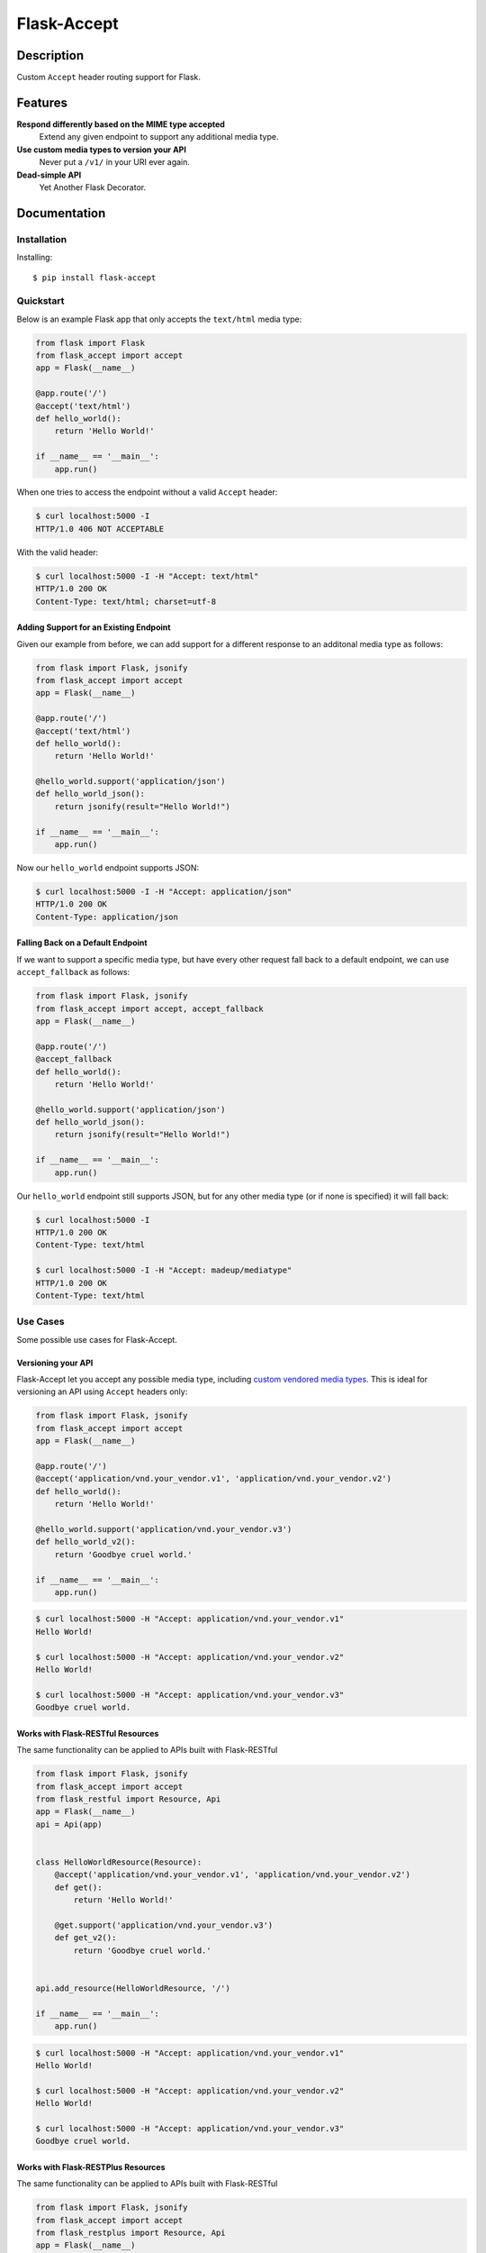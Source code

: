 Flask-Accept
============

.. image:: https://travis-ci.org/di/flask-accept.svg?branch=master
    :target: https://travis-ci.org/di/flask-accept

Description
-----------

Custom ``Accept`` header routing support for Flask.

Features
--------

**Respond differently based on the MIME type accepted**
  Extend any given endpoint to support any additional media type.

**Use custom media types to version your API**
  Never put a ``/v1/`` in your URI ever again.

**Dead-simple API**
  Yet Another Flask Decorator.

Documentation
-------------

Installation
~~~~~~~~~~~~

Installing:

::

    $ pip install flask-accept

Quickstart
~~~~~~~~~~

Below is an example Flask app that only accepts the ``text/html`` media type:

.. code:: python

    from flask import Flask
    from flask_accept import accept
    app = Flask(__name__)

    @app.route('/')
    @accept('text/html')
    def hello_world():
        return 'Hello World!'

    if __name__ == '__main__':
        app.run()

When one tries to access the endpoint without a valid ``Accept`` header:

.. code:: console

    $ curl localhost:5000 -I
    HTTP/1.0 406 NOT ACCEPTABLE

With the valid header:

.. code:: console

    $ curl localhost:5000 -I -H "Accept: text/html"
    HTTP/1.0 200 OK
    Content-Type: text/html; charset=utf-8

Adding Support for an Existing Endpoint
^^^^^^^^^^^^^^^^^^^^^^^^^^^^^^^^^^^^^^^

Given our example from before, we can add support for a different response to
an additonal media type as follows:

.. code:: python

    from flask import Flask, jsonify
    from flask_accept import accept
    app = Flask(__name__)

    @app.route('/')
    @accept('text/html')
    def hello_world():
        return 'Hello World!'

    @hello_world.support('application/json')
    def hello_world_json():
        return jsonify(result="Hello World!")

    if __name__ == '__main__':
        app.run()

Now our ``hello_world`` endpoint supports JSON:

.. code:: console

    $ curl localhost:5000 -I -H "Accept: application/json"
    HTTP/1.0 200 OK
    Content-Type: application/json

Falling Back on a Default Endpoint
^^^^^^^^^^^^^^^^^^^^^^^^^^^^^^^^^^

If we want to support a specific media type, but have every other request
fall back to a default endpoint, we can use ``accept_fallback`` as follows:

.. code:: python

    from flask import Flask, jsonify
    from flask_accept import accept, accept_fallback
    app = Flask(__name__)

    @app.route('/')
    @accept_fallback
    def hello_world():
        return 'Hello World!'

    @hello_world.support('application/json')
    def hello_world_json():
        return jsonify(result="Hello World!")

    if __name__ == '__main__':
        app.run()

Our ``hello_world`` endpoint still supports JSON, but for any other media type
(or if none is specified) it will fall back:

.. code:: console

   $ curl localhost:5000 -I
   HTTP/1.0 200 OK
   Content-Type: text/html

   $ curl localhost:5000 -I -H "Accept: madeup/mediatype"
   HTTP/1.0 200 OK
   Content-Type: text/html

Use Cases
~~~~~~~~~

Some possible use cases for Flask-Accept.

Versioning your API
^^^^^^^^^^^^^^^^^^^

Flask-Accept let you accept any possible media type, including `custom vendored
media types <https://en.wikipedia.org/wiki/Media_type#Vendor_tree>`_. This is
ideal for versioning an API using ``Accept`` headers only:

.. code:: python

    from flask import Flask, jsonify
    from flask_accept import accept
    app = Flask(__name__)

    @app.route('/')
    @accept('application/vnd.your_vendor.v1', 'application/vnd.your_vendor.v2')
    def hello_world():
        return 'Hello World!'

    @hello_world.support('application/vnd.your_vendor.v3')
    def hello_world_v2():
        return 'Goodbye cruel world.'

    if __name__ == '__main__':
        app.run()

.. code:: console

    $ curl localhost:5000 -H "Accept: application/vnd.your_vendor.v1"
    Hello World!

    $ curl localhost:5000 -H "Accept: application/vnd.your_vendor.v2"
    Hello World!

    $ curl localhost:5000 -H "Accept: application/vnd.your_vendor.v3"
    Goodbye cruel world.

Works with Flask-RESTful Resources
^^^^^^^^^^^^^^^^^^^^^^^^^^^^^^^^^^

The same functionality can be applied to APIs built with Flask-RESTful

.. code:: python

    from flask import Flask, jsonify
    from flask_accept import accept
    from flask_restful import Resource, Api
    app = Flask(__name__)
    api = Api(app)


    class HelloWorldResource(Resource):
        @accept('application/vnd.your_vendor.v1', 'application/vnd.your_vendor.v2')
        def get():
            return 'Hello World!'

        @get.support('application/vnd.your_vendor.v3')
        def get_v2():
            return 'Goodbye cruel world.'


    api.add_resource(HelloWorldResource, '/')

    if __name__ == '__main__':
        app.run()

.. code:: console

    $ curl localhost:5000 -H "Accept: application/vnd.your_vendor.v1"
    Hello World!

    $ curl localhost:5000 -H "Accept: application/vnd.your_vendor.v2"
    Hello World!

    $ curl localhost:5000 -H "Accept: application/vnd.your_vendor.v3"
    Goodbye cruel world.

Works with Flask-RESTPlus Resources
^^^^^^^^^^^^^^^^^^^^^^^^^^^^^^^^^^

The same functionality can be applied to APIs built with Flask-RESTful

.. code:: python

    from flask import Flask, jsonify
    from flask_accept import accept
    from flask_restplus import Resource, Api
    app = Flask(__name__)
    api = Api(app)


    class HelloWorldResource(Resource):
        @accept('application/vnd.your_vendor.v1', 'application/vnd.your_vendor.v2')
        def get():
        """
            The doc string showing in swagger
        """
            return 'Hello World!'

        @get.support('application/vnd.your_vendor.v3')
        def get_v2():
            return 'Goodbye cruel world.'


    api.add_resource(HelloWorldResource, '/')

    if __name__ == '__main__':
        app.run()

.. code:: console

    $ curl localhost:5000 -H "Accept: application/vnd.your_vendor.v1"
    Hello World!

    $ curl localhost:5000 -H "Accept: application/vnd.your_vendor.v2"
    Hello World!

    $ curl localhost:5000 -H "Accept: application/vnd.your_vendor.v3"
    Goodbye cruel world.


Testing
~~~~~~~

To run the tests

::

    python setup.py test

Authors
-------

-  `Dustin Ingram <https://github.com/di>`_
-  `Patrick Smith <https://github.com/patricksmith>`_
-  `Antonio Yang <https://github.com/yanganto>`_

License
-------

Open source MIT license.
